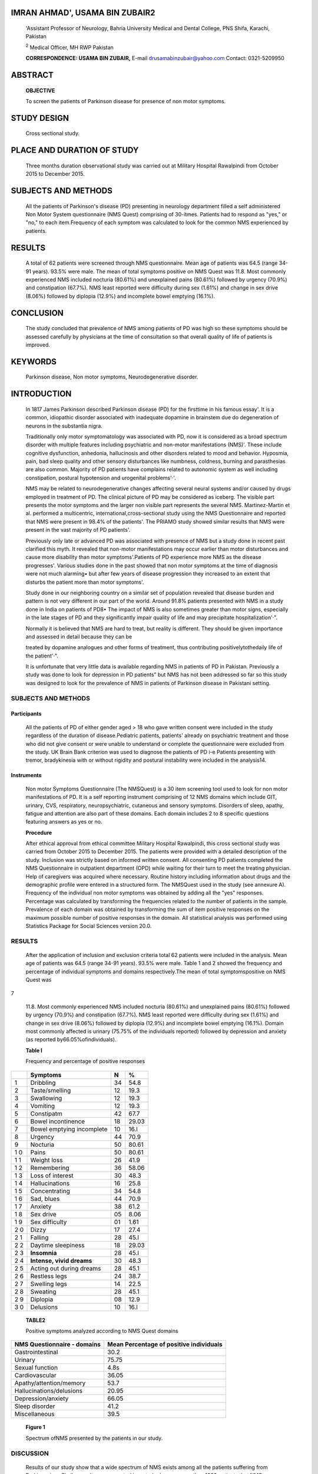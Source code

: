 IMRAN AHMAD', USAMA BIN ZUBAIR2
===============================

   'Assistant Professor of Neurology, Bahria University Medical and
   Dental College, PNS Shifa, Karachi, Pakistan

   :sup:`2` Medical Officer, MH RWP Pakistan

   **CORRESPONDENCE: USAMA BIN ZUBAIR,** E-mail
   drusamabinzubair@yahoo.com Contact: 0321-5209950

ABSTRACT
========

   **OBJECTIVE**

   To screen the patients of Parkinson disease for presence of non motor
   symptoms.

STUDY DESIGN
============

   Cross sectional study.

PLACE AND DURATION OF STUDY
===========================

   Three months duration observational study was carried out at Military
   Hospital Rawalpindi from October 2015 to December 2015.

SUBJECTS AND METHODS
====================

   All the patients of Parkinson's disease (PD) presenting in neurology
   department filled a self administered Non Motor System questionnaire
   (NMS Quest) comprising of 30-itmes. Patients had to respond as "yes,"
   or "no," to each item.Frequency of each symptom was calculated to
   look for the common NMS experienced by patients.

RESULTS
=======

   A total of 62 patients were screened through NMS questionnaire. Mean
   age of patients was 64.5 (range 34-91 years). 93.5% were male. The
   mean of total symptoms positive on NMS Quest was 11.8. Most commonly
   experienced NMS included nocturia (80.61%) and unexplained pains
   (80.61%) followed by urgency (70.9%) and constipation (67.7%). NMS
   least reported were difficulty during sex (1.61%) and change in sex
   drive (8.06%) followed by diplopia (12.9%) and incomplete bowel
   emptying (16.1%).

CONCLUSION
==========

   The study concluded that prevalence of NMS among patients of PD was
   high so these symptoms should be assessed carefully by physicians at
   the time of consultation so that overall quality of life of patients
   is improved.

KEYWORDS
========

   Parkinson disease, Non motor symptoms, Neurodegenerative disorder.

INTRODUCTION
============

   In 1817 James Parkinson described Parkinson disease (PD) for the
   firsttime in his famous essay'. It is a common, idiopathic disorder
   associated with inadequate dopamine in brainstem due do degeneration
   of neurons in the substantia nigra.

   Traditionally only motor symptomatology was associated with PD, now
   it is considered as a broad spectrum disorder with multiple features
   including psychiatric and non-motor manifestations (NMS)'. These
   include cognitive dysfunction, anhedonia, hallucinosis and other
   disorders related to mood and behavior. Hyposmia, pain, bad sleep
   quality and other sensory disturbances like numbness, coldness,
   burning and parasthesias are also common. Majority of PD patients
   have complains related to autonomic system as well including
   constipation, postural hypotension and urogenital problems'·'.

   NMS may be related to neurodegenerative changes affecting several
   neural systems and/or caused by drugs employed in treatment of PD.
   The clinical picture of PD may be considered as iceberg. The visible
   part presents the motor symptoms and the larger non visible part
   represents the several NMS. Martinez-Martin et al. performed a
   multicentric, international,cross-sectional study using the NMS
   Questionnaire and reported that NMS were present in 98.4% of the
   patients'. The PRIAMO study showed similar results that NMS were
   present in the vast majority of PD patients'.

   Previously only late or advanced PD was associated with presence of
   NMS but a study done in recent past clarified this myth. It revealed
   that non-motor manifestations may occur earlier than motor
   disturbances and cause more disability than motor symptoms'.Patients
   of PD experience more NMS as the disease progresses'. Various studies
   done in the past showed that non motor symptoms at the time of
   diagnosis were not much alarming• but after few years of disease
   progression they increased to an extent that disturbs the patient
   more than motor symptoms'.

   Study done in our neighboring country on a similar set of population
   revealed that disease burden and pattern is not very different in our
   part of the world. Around 91.8% patients presented with NMS in a
   study done in India on patients of PD8• The impact of NMS is also
   sometimes greater than motor signs, especially in the late stages of
   PD and they significantly impair quality of life and may precipitate
   hospitalization'·".

   Normally it is believed that NMS are hard to treat, but reality is
   different. They should be given importance and assessed in detail
   because they can be

   treated by dopamine analogues and other forms of treatment, thus
   contributing positivelytothedaily life of the patient'·".

   It is unfortunate that very little data is available regarding NMS in
   patients of PD in Pakistan. Previously a study was done to look for
   depression in PD patients" but NMS has not been addressed so far so
   this study was designed to look for the prevalence of NMS in patients
   of Parkinson disease in Pakistani setting.

.. _subjects-and-methods-1:

SUBJECTS AND METHODS
--------------------

Participants
~~~~~~~~~~~~

   All the patients of PD of either gender aged > 18 who gave written
   consent were included in the study regardless of the duration of
   disease.Pediatric patients, patients' already on psychiatric
   treatment and those who did not give consent or were unable to
   understand or complete the questionnaire were excluded from the
   study. UK Brain Bank criterion was used to diagnose the patients of
   PD i-e Patients presenting with tremor, bradykinesia with or without
   rigidity and postural instability were included in the analysis14.

Instruments
~~~~~~~~~~~

   Non motor Symptoms Questionnaire (The NMSQuest) is a 30 item
   screening tool used to look for non motor manifestations of PD. It is
   a self reporting instrument comprising of 12 NMS domains which
   include GIT, urinary, CVS, respiratory, neuropsychiatric, cutaneous
   and sensory symptoms. Disorders of sleep, apathy, fatigue and
   attention are also part of these domains. Each domain includes 2 to 8
   specific questions featuring answers as yes or no.

   **Procedure**

   After ethical approval from ethical committee Military Hospital
   Rawalpindi, this cross sectional study was carried from October 2015
   to December 2015. The patients were provided with a detailed
   description of the study. Inclusion was strictly based on informed
   written consent. All consenting PD patients completed the NMS
   Questionnaire in outpatient department (OPD) while waiting for their
   turn to meet the treating physician. Help of caregivers was acquired
   where necessary. Routine history including information about drugs
   and the demographic profile were entered in a structured form. The
   NMSQuest used in the study (see annexure A). Frequency of the
   individual non motor symptoms was obtained by adding all the "yes"
   responses. Percentage was calculated by transforming the frequencies
   related to the number of patients in the sample. Prevalence of each
   domain was obtained by transforming the sum of item positive
   responses on the maximum possible number of positive responses in the
   domain. All statistical analysis was performed using Statistics
   Package for Social Sciences version 20.0.

.. _results-1:

RESULTS
-------

   After the application of inclusion and exclusion criteria total 62
   patients were included in the analysis. Mean age of patients was 64.5
   (range 34-91 years). 93.5% were male. Table 1 and 2 showed the
   frequency and percentage of individual symptoms and domains
   respectively.The mean of total symptomspositive on NMS Quest was

7

   |image2|\ 11.8. Most commonly experienced NMS included nocturia
   (80.61%) and unexplained pains (80.61%) followed by urgency (70.9%)
   and constipation (67.7%). NMS least reported were difficulty during
   sex (1.61%) and change in sex drive (8.06%) followed by diplopia
   (12.9%) and incomplete bowel emptying (16.1%). Domain most commonly
   affected is urinary (75.75% of the individuals reported) followed by
   depression and anxiety (as reported by66.05%ofindividuals).

   **Table I**

   Frequency and percentage of positive responses

+---+----------------------------+------------------+------------------+
|   |    **Symptoms**            |    **N**         |    %             |
+===+============================+==================+==================+
|   |    Dribbling               |    34            |    54.8          |
|   |                            |                  |                  |
|   |                            |                  |                  |
| 1 |                            |                  |                  |
+---+----------------------------+------------------+------------------+
|   |    Taste/smelling          |    12            |    19.3          |
|   |                            |                  |                  |
|   |                            |                  |                  |
| 2 |                            |                  |                  |
+---+----------------------------+------------------+------------------+
|   |    Swallowing              |    12            |    19.3          |
|   |                            |                  |                  |
|   |                            |                  |                  |
| 3 |                            |                  |                  |
+---+----------------------------+------------------+------------------+
|   |    Vomiting                |    12            |    19.3          |
|   |                            |                  |                  |
|   |                            |                  |                  |
| 4 |                            |                  |                  |
+---+----------------------------+------------------+------------------+
|   |    Constipatm              |    42            |    67.7          |
|   |                            |                  |                  |
|   |                            |                  |                  |
| 5 |                            |                  |                  |
+---+----------------------------+------------------+------------------+
|   |    Bowel incontinence      |    18            |    29.03         |
|   |                            |                  |                  |
|   |                            |                  |                  |
| 6 |                            |                  |                  |
+---+----------------------------+------------------+------------------+
|   |    Bowel emptying          |    10            |    16.l          |
|   |    incomplete              |                  |                  |
|   |                            |                  |                  |
| 7 |                            |                  |                  |
+---+----------------------------+------------------+------------------+
|   |    Urgency                 |    44            |    70.9          |
|   |                            |                  |                  |
|   |                            |                  |                  |
| 8 |                            |                  |                  |
+---+----------------------------+------------------+------------------+
|   |    Nocturia                |    50            |    80.61         |
|   |                            |                  |                  |
|   |                            |                  |                  |
| 9 |                            |                  |                  |
+---+----------------------------+------------------+------------------+
|   |    Pains                   |    50            |    80.61         |
|   |                            |                  |                  |
|   |                            |                  |                  |
| 1 |                            |                  |                  |
| 0 |                            |                  |                  |
+---+----------------------------+------------------+------------------+
|   |    Weight loss             |    26            |    41.9          |
|   |                            |                  |                  |
|   |                            |                  |                  |
| 1 |                            |                  |                  |
| 1 |                            |                  |                  |
+---+----------------------------+------------------+------------------+
|   |    Remembering             |    36            |    58.06         |
|   |                            |                  |                  |
|   |                            |                  |                  |
| 1 |                            |                  |                  |
| 2 |                            |                  |                  |
+---+----------------------------+------------------+------------------+
|   |    Loss of interest        |    30            |    48.3          |
|   |                            |                  |                  |
|   |                            |                  |                  |
| 1 |                            |                  |                  |
| 3 |                            |                  |                  |
+---+----------------------------+------------------+------------------+
|   |    Hallucinations          |    16            |    25.8          |
|   |                            |                  |                  |
|   |                            |                  |                  |
| 1 |                            |                  |                  |
| 4 |                            |                  |                  |
+---+----------------------------+------------------+------------------+
|   |    Concentrating           |    34            |    54.8          |
|   |                            |                  |                  |
|   |                            |                  |                  |
| 1 |                            |                  |                  |
| 5 |                            |                  |                  |
+---+----------------------------+------------------+------------------+
|   |    Sad, blues              |    44            |    70.9          |
|   |                            |                  |                  |
|   |                            |                  |                  |
| 1 |                            |                  |                  |
| 6 |                            |                  |                  |
+---+----------------------------+------------------+------------------+
|   |    Anxiety                 |    38            |    61.2          |
|   |                            |                  |                  |
|   |                            |                  |                  |
| 1 |                            |                  |                  |
| 7 |                            |                  |                  |
+---+----------------------------+------------------+------------------+
|   |    Sex drive               |    05            |    8.06          |
|   |                            |                  |                  |
|   |                            |                  |                  |
| 1 |                            |                  |                  |
| 8 |                            |                  |                  |
+---+----------------------------+------------------+------------------+
|   |    Sex difficulty          |    01            |    1.61          |
|   |                            |                  |                  |
|   |                            |                  |                  |
| 1 |                            |                  |                  |
| 9 |                            |                  |                  |
+---+----------------------------+------------------+------------------+
|   |    Dizzy                   |    17            |    27.4          |
|   |                            |                  |                  |
|   |                            |                  |                  |
| 2 |                            |                  |                  |
| 0 |                            |                  |                  |
+---+----------------------------+------------------+------------------+
|   |    Falling                 |    28            |    45.l          |
|   |                            |                  |                  |
|   |                            |                  |                  |
| 2 |                            |                  |                  |
| 1 |                            |                  |                  |
+---+----------------------------+------------------+------------------+
|   |    Daytime sleepiness      |    18            |    29.03         |
|   |                            |                  |                  |
|   |                            |                  |                  |
| 2 |                            |                  |                  |
| 2 |                            |                  |                  |
+---+----------------------------+------------------+------------------+
|   |    **Insomnia**            |    28            |    45.l          |
|   |                            |                  |                  |
|   |                            |                  |                  |
| 2 |                            |                  |                  |
| 3 |                            |                  |                  |
+---+----------------------------+------------------+------------------+
|   |    **Intense, vivid        |    30            |    48.3          |
|   |    dreams**                |                  |                  |
|   |                            |                  |                  |
| 2 |                            |                  |                  |
| 4 |                            |                  |                  |
+---+----------------------------+------------------+------------------+
|   |    Acting out during       |    28            |    45.1          |
|   |    dreams                  |                  |                  |
|   |                            |                  |                  |
| 2 |                            |                  |                  |
| 5 |                            |                  |                  |
+---+----------------------------+------------------+------------------+
|   |    Restless legs           |    24            |    38.7          |
|   |                            |                  |                  |
|   |                            |                  |                  |
| 2 |                            |                  |                  |
| 6 |                            |                  |                  |
+---+----------------------------+------------------+------------------+
|   |    Swelling legs           |    14            |    22.5          |
|   |                            |                  |                  |
|   |                            |                  |                  |
| 2 |                            |                  |                  |
| 7 |                            |                  |                  |
+---+----------------------------+------------------+------------------+
|   |    Sweating                |    28            |    45.1          |
|   |                            |                  |                  |
|   |                            |                  |                  |
| 2 |                            |                  |                  |
| 8 |                            |                  |                  |
+---+----------------------------+------------------+------------------+
|   |    Diplopia                |    08            |    12.9          |
|   |                            |                  |                  |
|   |                            |                  |                  |
| 2 |                            |                  |                  |
| 9 |                            |                  |                  |
+---+----------------------------+------------------+------------------+
|   |    Delusions               |    10            |    16.l          |
|   |                            |                  |                  |
|   |                            |                  |                  |
| 3 |                            |                  |                  |
| 0 |                            |                  |                  |
+---+----------------------------+------------------+------------------+

..

   **TABLE2**

   Positive symptoms analyzed according to NMS Quest domains

+--------------------------------+-------------------------------------+
|    **NMS Questionnaire -       |    **Mean Percentage of positive    |
|    domains**                   |    individuals**                    |
+================================+=====================================+
|    Gastrointestinal            |    30.2                             |
+--------------------------------+-------------------------------------+
|    Urinary                     |    75.75                            |
+--------------------------------+-------------------------------------+
|    Sexual function             |    4.8s                             |
+--------------------------------+-------------------------------------+
|    Cardiovascular              |    36.05                            |
+--------------------------------+-------------------------------------+
|    Apathy/attention/memory     |    53.7                             |
+--------------------------------+-------------------------------------+
|    Hallucinations/delusions    |    20.95                            |
+--------------------------------+-------------------------------------+
|    Depression/anxiety          |    66.05                            |
+--------------------------------+-------------------------------------+
|    Sleep disorder              |    41.2                             |
+--------------------------------+-------------------------------------+
|    Miscellaneous               |    39.5                             |
+--------------------------------+-------------------------------------+

..

   .. image:: media/image3.png
      :width: 1.43748in
      :height: 0.16875in

   **Figure 1**

   |image3|\ Spectrum ofNMS presented by the patients in our study.

   .. image:: media/image5.jpeg

DISCUSSION
----------

   Results of our study show that a wide spectrum of NMS exists among
   all the patients suffering from Parkinsonism. Similar results were
   reported in a study done on more than 1000 patients that NMS were
   present among all the patients of PD regardless of stage of
   disease\ :sup:`6`\ • Ranging from urinary problems to
   neuropsychiatric symptoms, variety of NMS may be present in one
   patient so this demands the requirement for a detailed assessment at
   the time of patient presentation in OPD.

   Urinary problems were the commonest among most of the patients.
   Nocturia was present in 80.6% patients and urgency in 70.9%. In an
   international study done by K. Ray Chaudhuri et al these symptoms
   were 6S% and 60 % respectively". Hyperactivity of detrusor due to
   dysfunction of dopamine basal ganglia circuit may be responsible for
   urinary problems. As the disease advances and there is rise in motor
   symptoms, lower urinary tract problems also increase. Degeneration of
   neurons producing dopamine may be the cause. Use of anticholinergic
   agents to reduce detrusor hyperactivity must be very vigilant".

   Unexplained pains not related to arthritis or other systemic problem
   were reported in 80.6% of the cases which is in accordance with the
   results of review article that pain is the most frequent complaint
   with which patients of PD present. It is often neglected and treated
   inadequately due to more focus on motor symptomatology" and its
   prevalence increases with the duration of disease"·".

   Gastrointestinal symptoms were also present in considerable number of
   patients especially constipation was reported in 67.7% cases. Similar
   results were shown in a study done in Malaysia that disabling
   constipation was the commonest NMS experienced by 61.9% of the
   patients'".

   Sexual symptoms were very rarely reported in our study as compared
   with other studies which showed high frequency of Sexual dysfunction
   among patients of PD\ :sup:`21`\ • Previous research showed that men
   suffering from PD are also at increased risk of developing erectile
   dysfunction".Under reporting in our study may be due to the social
   barrier that patients hesitate in telling these symptoms to physician
   in our set up or usually people here think that sexual activity
   concerns only of young age group.

   Neuropsychiatric symptoms also make major bulk of NMS in PD patients.
   Chronic diseases involving lifelong medication cause significant
   psychiatric morbidity. In case of PD abnormal neuronal pathways and
   neurotransmitter imbalances may add to the situation.66.0So/o of our
   patients showed anxiety and depression like features. A study done in
   the same hospital by psychiatry department in the past showed that
   depression and anxiety were present in 38% of the
   patients\ :sup:`13`\ • Majority of PD patients present with sleep
   disorders. Our data showed 41.2% patients complaining of sleep
   disturbances out of which intense vivid dreams was commonest followed
   by insomnia and acting out of dreams similar to results of The PRIAMO
   Study showing insomnia and RBD as chief sleep disorders present in PD
   patient'.

   Postural hypotension is a common symptom in many patients with
   parkinsonism':sup:`3`\ • Failure of autonomic system in these
   patients is main cause of drop in blood pressure on changing the
   posture. 27.4% of the patients in our study complained of dizziness
   on change of posture which is very much in accordance with the
   available data.

   Our study has few limitations. NMSQuest is subjective and it does not
   cover certain areas such as speech, gait and dopamine dysregulation
   syndrome. The sample size and use of self administered questionnaires
   pose methodological issues as well. The findings cannot be
   generalized as our study population was not selected from randomized
   patients of PD from all neurology units of Pakistan. We suggest
   further studies on a broader based and a more representative sample
   size preferably case control studies that would be helpful in giving
   true prevalence of some of the commoner NMS.

.. _conclusion-1:

CONCLUSION
----------

   The study concluded that prevalence of NMS among patients of PD was
   high so these symptoms should be assessed carefully by the physicians
   at the time of consultation so that overall quality of life of
   patients may be improved.

REFERENCES
----------

1. Parkinson J. An Essay on the Shaking Palsy, Sherwood, Neely, andJone
   London1817.

2. Stacy M. Nonmotor symptoms in Parkinson's disease. Int J Neurosci.
   2011; 121 Suppl 2: 9-17.

3. Martinez-Martin P, Schapira AH, Stocchi F, et al. Prevalence of
   nonmotor symptoms in Parkinson's disease in an international setting;
   study using nonmotor symptoms questionnaire in S4S patients. Mov
   Disord. 2007; 22: 1623-1629.

4. Barone P, Antonini A, Colosimo C. Roberto Marconi et al. The

..

   PRIAMO study: a multicenter assessment of nonmotor symptoms and their
   impact on quality of life in Parkinson's disease. Mov Disord. 2009;
   24: 1641-1649.

   .. image:: media/image6.png
      :width: 1.43559in
      :height: 0.175in

5.  Santamaria J, Tolosa E, Valles A. Parkinsons disease with
       depression: a possible subgroup of idiopathic Parkinsonism.
       Neurology. 1986; 36: 1130-1133.

6.  O'Sullivan SS, Williams DR, Gallagher DA, Massey LA, Moriyama LS,
    Lees AJ. Non motor symptoms as presenting complaints in Parkinson's
    disease: a clinicopathological study. Movement Disorders, 2008;
    23(1):101-106.

7.  Shulman LM, Taback RL, Bean J, Weiner WJ. Comorbity of the nonmotor
    symptoms of Parkinson's disease. Movement Disorders. 2001; 16( 3):
    507-510.

8.  De Souza A,Varun R, Kakode Pet al. Non_motor symptoms in Indian
    patients with Parkinson's disease. Basal ganglia. 2015; 5(4): 89-93.

9.  Lee HM, Koh SB. Many Faces of Parkinson's Disease: Non-Motor
    Symptoms of Parkinson's Disease.J Mov Disord. 2015. May; 8(2):
    92-97.

10. Aarsland D, Larsen JP, Tandberg E, Laake K.Predictors of nursing
    home placement in Parkinson's disease: a population-based,
    prospective study. J Am Geriatr Soc. 2000 Aug; 48(8): 938-42.

11. Muzerengi S, Lewis H, Edwards M, Kipps E, et al. Non-motor symptoms
    in Parkinson's disease: An under diagnosed problem. Aging Health.
    2006; 2(6): 967-982.

12. Rana AQ, Ahmed US, Chaudry ZM, Vasan S. Parkinson's disease: a
    review of non-motor symptoms. Expert Rev Neurother. 2015 May; 15(5):
    549-62.

13. Abbas N, Jahangeer S, Rashid S. Frequency of anxiety, depression and
    cognitive impairments in PD. PAFMJ, Dec 2003; 53(2): 193-7.

14. Hughes AJ, Daniel SE, Kilford L, Lees AJ. Accuracy of clinical
    diagnosis of idiopathic Parkinson's disease: a clinicopathological
    study of 100 cases. J Neurol Neurosurg Psychiatry. 1992; 55: 181-
    184.

15. Chaudhuri KR, Jurcynska CP, Naidu Yet al. The Non declaration of Non
    motor Symptoms of Parkinson's disease to Health Care Professionals:
    An International Study Using the Non motor Symptoms Questionnaire.
    Movement Disorders. 201O; 25(6): 704-709.

16. Sakakibara R, Uchiyama T, Yamanishi T, Kishi M. Genitourinary
    dysfunction in Parkinson's disease. Movement Disorders. 201O; 25(1):
    2-12.

17. Fil A, Cano-de-la-Cuerda R, Munoz-Hellfn E. Pain in Parkinson
    disease: A review of the literature. Parkinsonism & Related
    Disorders, March 2013; 19(3):285-294.

18. Koller WC. Sensory symptoms in Parkinson's disease. Neurology. 1984;
    34(7): 957-959.

19. Lee MA, Walker RW, Hildreth TJ, Prentice WM. A survey of pain in
    idiopathic Parkinson's disease. Journal of Pain and Symptom
    Management. 2006; 32(5): 462-469.

20. Azmin S, Manaf A, Anuar K, Tan HJ et al. Non motor Symptoms in a
       Malaysian Parkinson's Disease Population. Parkinson's disease.
       2014April;2014(2):472157,DOI: 10.1155/2014/472157.

21. Sakakibara R, Shinotoh H, Uchiyama T et al. Questionnaire­ based
       assessment of pelvic organ dysfunction in Parkinson's disease.
       Autonomic Neuroscience. 2001;92(1-2): 76-85.

22. Gao X, Chen H, Schwarzschild MA et al. Erectile function and risk of
       Parkinson's disease. American Journal of Epidemiology. 2007;
       166(12):1446-1450.

23. Senard JM, Rai S, Lapeyre-Mestre M et al. Prevalence of orthostatic
       hypotension in Parkinson's disease. Journal of Neurology
       Neurosurgery and Psychiatry. 1997; 63(5): 584-589.

Non motor Symptoms Questionnaire for patients of Parkinson disease (NMSQuest)
-----------------------------------------------------------------------------

   **Non motor symptoms in Parkinsonism**

   **Nam \_ Sex Age Duration of Parkinsonism Contact No \_ Location**

   **Have you experienced any one of the following in last month?**

+---+----------------------------------------------------+------+------+
|   |    **Question**                                    |      |      |
|   |                                                    |  **Y |   ** |
|   |                                                    | es** | No** |
| * |                                                    |      |      |
| * |                                                    |      |      |
| S |                                                    |      |      |
| r |                                                    |      |      |
| . |                                                    |      |      |
| * |                                                    |      |      |
| * |                                                    |      |      |
+===+====================================================+======+======+
|   |    Day time dribbling of saliva                    |      |      |
|   |                                                    |      |      |
|   |                                                    |      |      |
| I |                                                    |      |      |
+---+----------------------------------------------------+------+------+
|   |    Smell and taste ability lost or changed         |      |      |
|   |                                                    |      |      |
|   |                                                    |      |      |
| 2 |                                                    |      |      |
+---+----------------------------------------------------+------+------+
|   |    Choking or Swallowing difficulties during       |      |      |
|   |    eating or drinking                              |      |      |
|   |                                                    |      |      |
| 3 |                                                    |      |      |
+---+----------------------------------------------------+------+------+
|   |    Vomiting or feeling of sickness ( nausea)       |      |      |
|   |                                                    |      |      |
|   |                                                    |      |      |
| 4 |                                                    |      |      |
+---+----------------------------------------------------+------+------+
|   |    Constipation (weekly bowel movements are less   |      |      |
|   |    than 3) or straining for stools                 |      |      |
|   |                                                    |      |      |
| 5 |                                                    |      |      |
+---+----------------------------------------------------+------+------+
|   |    Bowel incontinence                              |      |      |
|   |                                                    |      |      |
|   |                                                    |      |      |
| 6 |                                                    |      |      |
+---+----------------------------------------------------+------+------+
|   |    Incomplete bowel emptying even after passing    |      |      |
|   |    the stool                                       |      |      |
|   |                                                    |      |      |
| 7 |                                                    |      |      |
+---+----------------------------------------------------+------+------+
|   |    A sense of urgency to pass urine that makes you |      |      |
|   |    rush to toilet                                  |      |      |
|   |                                                    |      |      |
| 8 |                                                    |      |      |
+---+----------------------------------------------------+------+------+
|   |    Frequent awakenings at night for passing the    |      |      |
|   |    urine                                           |      |      |
|   |                                                    |      |      |
| 9 |                                                    |      |      |
+---+----------------------------------------------------+------+------+
|   |    Pains which can be explained by any             |      |      |
|   |    inflammatory disease or trauma ( not due to     |      |      |
|   |    known condition as arthrits)                    |      |      |
| 1 |                                                    |      |      |
| 0 |                                                    |      |      |
+---+----------------------------------------------------+------+------+
|   |    Weight loss ( which cant be attributable to     |      |      |
|   |    dietary change)                                 |      |      |
|   |                                                    |      |      |
| I |                                                    |      |      |
| I |                                                    |      |      |
+---+----------------------------------------------------+------+------+
|   |    Forgetfulness in doing routine things or        |      |      |
|   |    difficulty in remembering recent affairs        |      |      |
|   |                                                    |      |      |
| 1 |                                                    |      |      |
| 2 |                                                    |      |      |
+---+----------------------------------------------------+------+------+
|   |    Loss of interest in doing things and events     |      |      |
|   |    happening around you                            |      |      |
|   |                                                    |      |      |
| 1 |                                                    |      |      |
| 3 |                                                    |      |      |
+---+----------------------------------------------------+------+------+
|   |    Seeing or hearing things that you know but      |      |      |
|   |    others say or not there                         |      |      |
|   |                                                    |      |      |
| 1 |                                                    |      |      |
| 4 |                                                    |      |      |
+---+----------------------------------------------------+------+------+
|   |    Problems in focusing and concentration issues   |      |      |
|   |                                                    |      |      |
|   |                                                    |      |      |
| 1 |                                                    |      |      |
| 5 |                                                    |      |      |
+---+----------------------------------------------------+------+------+
|   |    Feeling low, blue or sad                        |      |      |
|   |                                                    |      |      |
|   |                                                    |      |      |
| 1 |                                                    |      |      |
| 6 |                                                    |      |      |
+---+----------------------------------------------------+------+------+
|   |    Feeling of fear anxiety or irritability         |      |      |
|   |                                                    |      |      |
|   |                                                    |      |      |
| I |                                                    |      |      |
|   |                                                    |      |      |
|   |                                                    |      |      |
|   |                                                    |      |      |
| 7 |                                                    |      |      |
+---+----------------------------------------------------+------+------+
|   |    Increase or decrease in sexual desire           |      |      |
|   |                                                    |      |      |
|   |                                                    |      |      |
| 1 |                                                    |      |      |
| 8 |                                                    |      |      |
+---+----------------------------------------------------+------+------+
|   |    Difficulty in having sex                        |      |      |
|   |                                                    |      |      |
|   |                                                    |      |      |
| 1 |                                                    |      |      |
| 9 |                                                    |      |      |
+---+----------------------------------------------------+------+------+
|   |    Feeling weak, dizzy and light headed when       |      |      |
|   |    standing from sitting or lying position         |      |      |
|   |                                                    |      |      |
| 2 |                                                    |      |      |
| 0 |                                                    |      |      |
+---+----------------------------------------------------+------+------+
|   |    Falling                                         |      |      |
|   |                                                    |      |      |
|   |                                                    |      |      |
| 2 |                                                    |      |      |
| 1 |                                                    |      |      |
+---+----------------------------------------------------+------+------+
|   |    Difficulty in keeping yourself awake while      |      |      |
|   |    doing activites like eating, working or driving |      |      |
|   |                                                    |      |      |
| 2 |                                                    |      |      |
| 2 |                                                    |      |      |
+---+----------------------------------------------------+------+------+
|   |    Finding it difficult to sleep at night and      |      |      |
|   |    maintain the sleep                              |      |      |
|   |                                                    |      |      |
| 2 |                                                    |      |      |
| 3 |                                                    |      |      |
+---+----------------------------------------------------+------+------+
|   |    Experience dreams at night which are very       |      |      |
|   |    frightening or vivid24                          |      |      |
|   |                                                    |      |      |
| 2 |                                                    |      |      |
| 4 |                                                    |      |      |
+---+----------------------------------------------------+------+------+
|   |    Moving out or talking in your dreams as you are |      |      |
|   |    acting out your dreams                          |      |      |
|   |                                                    |      |      |
| 2 |                                                    |      |      |
| 5 |                                                    |      |      |
+---+----------------------------------------------------+------+------+
|   |    Unpleasent desire to move legs at night or      |      |      |
|   |    during resting periods                          |      |      |
|   |                                                    |      |      |
| 2 |                                                    |      |      |
| 6 |                                                    |      |      |
+---+----------------------------------------------------+------+------+
|   |    Legs are swollen                                |      |      |
|   |                                                    |      |      |
|   |                                                    |      |      |
| 2 |                                                    |      |      |
| 7 |                                                    |      |      |
+---+----------------------------------------------------+------+------+
|   |    Excessive sweating                              |      |      |
|   |                                                    |      |      |
|   |                                                    |      |      |
| 2 |                                                    |      |      |
| 8 |                                                    |      |      |
+---+----------------------------------------------------+------+------+
|   |    Double vision                                   |      |      |
|   |                                                    |      |      |
|   |                                                    |      |      |
| 2 |                                                    |      |      |
| 9 |                                                    |      |      |
+---+----------------------------------------------------+------+------+
|   |    Believing expriances you are having that others |      |      |
|   |    think are                                       |      |      |
|   |                                                    |      |      |
| 3 |    incorrect                                       |      |      |
| 0 |                                                    |      |      |
+---+----------------------------------------------------+------+------+

.. |image1| image:: media/image1.png
   :width: 1.42395in
   :height: 0.17358in
.. |image2| image:: media/image2.png
   :width: 1.07354in
   :height: 0.18462in
.. |image3| image:: media/image4.png
